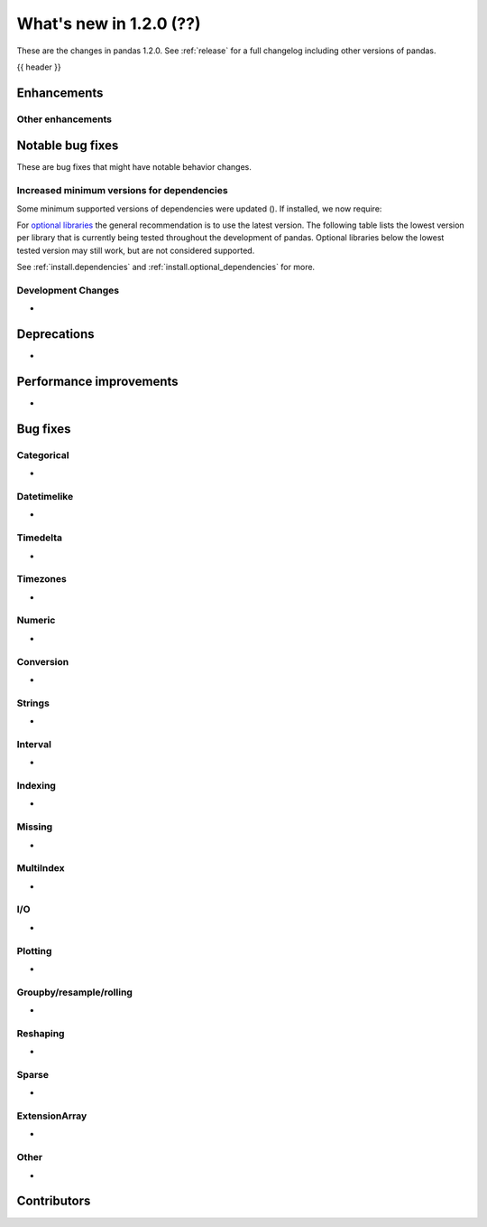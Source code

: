 .. _whatsnew_120:

What's new in 1.2.0 (??)
------------------------

These are the changes in pandas 1.2.0. See :ref:`release` for a full changelog
including other versions of pandas.

{{ header }}

.. ---------------------------------------------------------------------------

Enhancements
~~~~~~~~~~~~


.. _whatsnew_120.enhancements.other:

Other enhancements
^^^^^^^^^^^^^^^^^^

.. ---------------------------------------------------------------------------

.. _whatsnew_120.notable_bug_fixes:

Notable bug fixes
~~~~~~~~~~~~~~~~~

These are bug fixes that might have notable behavior changes.


Increased minimum versions for dependencies
^^^^^^^^^^^^^^^^^^^^^^^^^^^^^^^^^^^^^^^^^^^

Some minimum supported versions of dependencies were updated ().
If installed, we now require:

+-----------------+-----------------+----------+---------+
| Package         | Minimum Version | Required | Changed |
+=================+=================+==========+=========+
| numpy           | 1.15.4          |    X     |        |
+-----------------+-----------------+----------+---------+
| pytz            | 2015.4          |    X     |         |
+-----------------+-----------------+----------+---------+
| python-dateutil | 2.7.3           |    X     |        |
+-----------------+-----------------+----------+---------+
| bottleneck      | 1.2.1           |          |         |
+-----------------+-----------------+----------+---------+
| numexpr         | 2.6.2           |          |         |
+-----------------+-----------------+----------+---------+
| pytest (dev)    | 4.0.2           |          |         |
+-----------------+-----------------+----------+---------+

For `optional libraries <https://dev.pandas.io/docs/install.html#dependencies>`_ the general recommendation is to use the latest version.
The following table lists the lowest version per library that is currently being tested throughout the development of pandas.
Optional libraries below the lowest tested version may still work, but are not considered supported.

+-----------------+-----------------+---------+
| Package         | Minimum Version | Changed |
+=================+=================+=========+
| beautifulsoup4  | 4.6.0           |         |
+-----------------+-----------------+---------+
| fastparquet     | 0.3.2           |         |
+-----------------+-----------------+---------+
| fsspec          | 0.7.4           |         |
+-----------------+-----------------+---------+
| gcsfs           | 0.6.0           |        |
+-----------------+-----------------+---------+
| lxml            | 3.8.0           |         |
+-----------------+-----------------+---------+
| matplotlib      | 2.2.2           |         |
+-----------------+-----------------+---------+
| numba           | 0.46.0          |         |
+-----------------+-----------------+---------+
| openpyxl        | 2.5.7           |         |
+-----------------+-----------------+---------+
| pyarrow         | 0.13.0          |         |
+-----------------+-----------------+---------+
| pymysql         | 0.7.1           |         |
+-----------------+-----------------+---------+
| pytables        | 3.4.3           |        |
+-----------------+-----------------+---------+
| s3fs            | 0.4.0           |        |
+-----------------+-----------------+---------+
| scipy           | 1.2.0           |        |
+-----------------+-----------------+---------+
| sqlalchemy      | 1.1.4           |         |
+-----------------+-----------------+---------+
| xarray          | 0.8.2           |         |
+-----------------+-----------------+---------+
| xlrd            | 1.1.0           |         |
+-----------------+-----------------+---------+
| xlsxwriter      | 0.9.8           |         |
+-----------------+-----------------+---------+
| xlwt            | 1.2.0           |         |
+-----------------+-----------------+---------+
| pandas-gbq      | 1.2.0           |        |
+-----------------+-----------------+---------+

See :ref:`install.dependencies` and :ref:`install.optional_dependencies` for more.

Development Changes
^^^^^^^^^^^^^^^^^^^

-

.. _whatsnew_120.deprecations:

Deprecations
~~~~~~~~~~~~

-

.. ---------------------------------------------------------------------------


.. _whatsnew_120.performance:

Performance improvements
~~~~~~~~~~~~~~~~~~~~~~~~

-

.. ---------------------------------------------------------------------------

.. _whatsnew_120.bug_fixes:

Bug fixes
~~~~~~~~~


Categorical
^^^^^^^^^^^
-

Datetimelike
^^^^^^^^^^^^
-

Timedelta
^^^^^^^^^
-

Timezones
^^^^^^^^^
-

Numeric
^^^^^^^
-

Conversion
^^^^^^^^^^
-

Strings
^^^^^^^
-

Interval
^^^^^^^^
-

Indexing
^^^^^^^^
-

Missing
^^^^^^^
-

MultiIndex
^^^^^^^^^^
-

I/O
^^^
-

Plotting
^^^^^^^^
-

Groupby/resample/rolling
^^^^^^^^^^^^^^^^^^^^^^^^
-

Reshaping
^^^^^^^^^
-

Sparse
^^^^^^
-

ExtensionArray
^^^^^^^^^^^^^^
-

Other
^^^^^
-

.. ---------------------------------------------------------------------------

.. _whatsnew_120.contributors:

Contributors
~~~~~~~~~~~~
